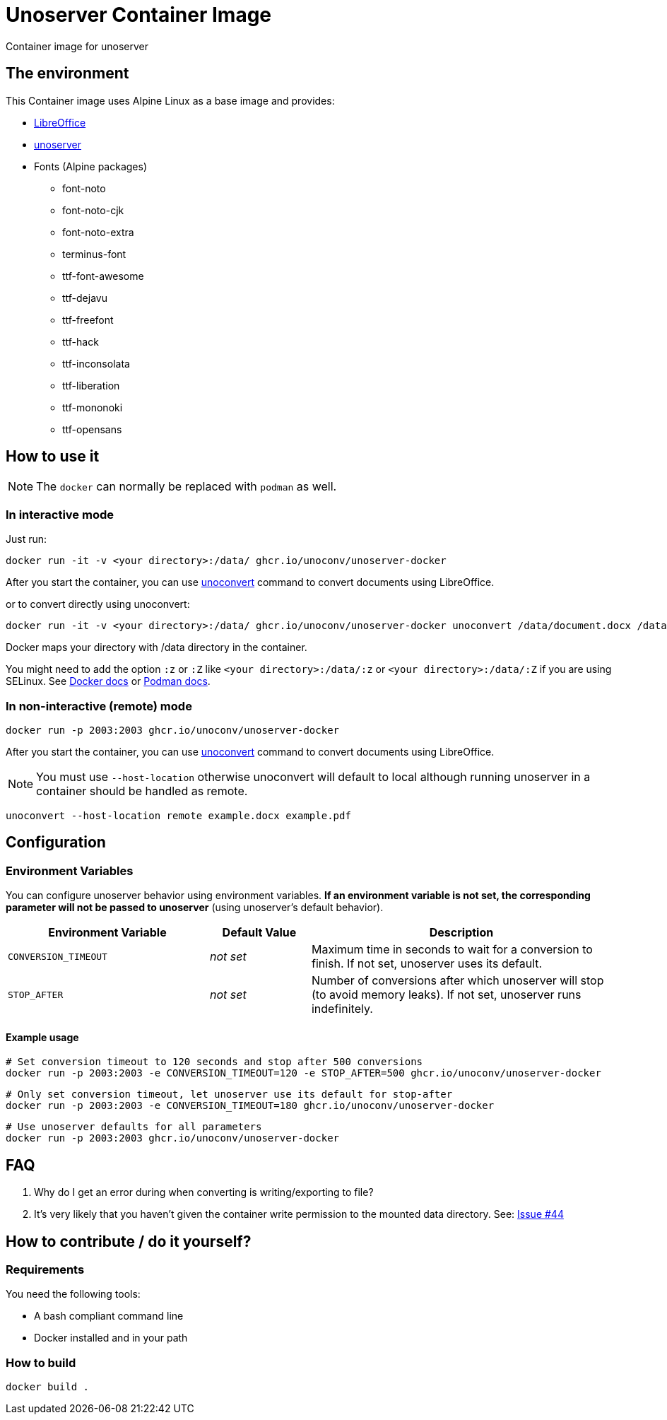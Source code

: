 = Unoserver Container Image

Container image for unoserver

== The environment

This Container image uses Alpine Linux as a base image and provides:

* link:https://www.libreoffice.org/[LibreOffice]
* link:https://github.com/unoconv/unoserver[unoserver]

* Fonts (Alpine packages)
  - font-noto
  - font-noto-cjk
  - font-noto-extra
  - terminus-font
  - ttf-font-awesome
  - ttf-dejavu
  - ttf-freefont
  - ttf-hack
  - ttf-inconsolata
  - ttf-liberation
  - ttf-mononoki 
  - ttf-opensans  

== How to use it

NOTE: The `docker` can normally be replaced with `podman` as well.

=== In interactive mode

Just run:

[source,bash]
----
docker run -it -v <your directory>:/data/ ghcr.io/unoconv/unoserver-docker
----

After you start the container, you can use link:https://github.com/unoconv/unoserver#unoconvert[unoconvert] command to convert documents using LibreOffice.

or to convert directly using unoconvert:

[source,bash]
----
docker run -it -v <your directory>:/data/ ghcr.io/unoconv/unoserver-docker unoconvert /data/document.docx /data/document.pdf
----

Docker maps your directory with /data directory in the container.

You might need to add the option `:z` or `:Z` like `<your directory>:/data/:z` or `<your directory>:/data/:Z` if you are using SELinux. See link:https://docs.docker.com/storage/bind-mounts/#configure-the-selinux-label[Docker docs] or link:https://docs.podman.io/en/latest/markdown/podman-run.1.html#volume-v-source-volume-host-dir-container-dir-options[Podman docs].


=== In non-interactive (remote) mode

[source,bash]
----
docker run -p 2003:2003 ghcr.io/unoconv/unoserver-docker
----

After you start the container, you can use link:https://github.com/unoconv/unoserver#unoconvert[unoconvert] command to convert documents using LibreOffice.

NOTE: You must use `--host-location` otherwise unoconvert will default to local although running unoserver in a container should be handled as remote.

[source,bash]
----
unoconvert --host-location remote example.docx example.pdf
----

== Configuration

=== Environment Variables

You can configure unoserver behavior using environment variables. **If an environment variable is not set, the corresponding parameter will not be passed to unoserver** (using unoserver's default behavior).

[cols="2,1,3"]
|===
|Environment Variable |Default Value |Description

|`CONVERSION_TIMEOUT`
|_not set_
|Maximum time in seconds to wait for a conversion to finish. If not set, unoserver uses its default.

|`STOP_AFTER`
|_not set_
|Number of conversions after which unoserver will stop (to avoid memory leaks). If not set, unoserver runs indefinitely.
|===

==== Example usage

[source,bash]
----
# Set conversion timeout to 120 seconds and stop after 500 conversions
docker run -p 2003:2003 -e CONVERSION_TIMEOUT=120 -e STOP_AFTER=500 ghcr.io/unoconv/unoserver-docker
----

[source,bash]
----
# Only set conversion timeout, let unoserver use its default for stop-after
docker run -p 2003:2003 -e CONVERSION_TIMEOUT=180 ghcr.io/unoconv/unoserver-docker
----

[source,bash]
----
# Use unoserver defaults for all parameters
docker run -p 2003:2003 ghcr.io/unoconv/unoserver-docker
----

== FAQ

Q. Why do I get an error during when converting is writing/exporting to file?

A. It's very likely that you haven't given the container write permission to the mounted data directory. See: link:https://github.com/unoconv/unoserver-docker/issues/44[Issue #44]

== How to contribute / do it yourself?

=== Requirements

You need the following tools:

* A bash compliant command line
* Docker installed and in your path

=== How to build

[source,bash]
----
docker build .
----

